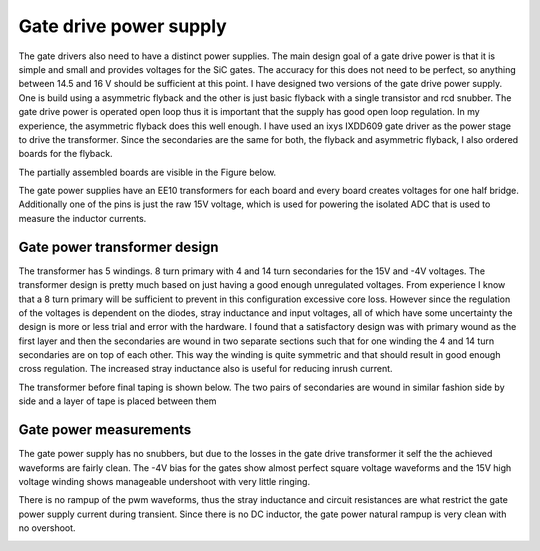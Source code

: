 Gate drive power supply
=======================

The gate drivers also need to have a distinct power supplies. The main design goal of a gate drive power is that it is simple and small and provides voltages for the SiC gates. The accuracy for this does not need to be perfect, so anything between 14.5 and 16 V should be sufficient at this point. I have designed two versions of the gate drive power supply. One is build using a asymmetric flyback and the other is just basic flyback with a single transistor and rcd snubber. The gate drive power is operated open loop thus it is important that the supply has good open loop regulation. In my experience, the asymmetric flyback does this well enough. I have used an ixys IXDD609 gate driver as the power stage to drive the transformer. Since the secondaries are the same for both, the flyback and asymmetric flyback, I also ordered boards for the flyback.

The partially assembled boards are visible in the Figure below.

.. image:: ../../../../20220808_160759.jpg

The gate power supplies have an EE10 transformers for each board and every board creates voltages for one half bridge. Additionally one of the pins is just the raw 15V voltage, which is used for powering the isolated ADC that is used to measure the inductor currents.

Gate power transformer design
-----------------------------

The transformer has 5 windings. 8 turn primary with 4 and 14 turn secondaries for the 15V and -4V voltages. The transformer design is pretty much based on just having a good enough unregulated voltages. From experience I know that a 8 turn primary will be sufficient to prevent in this configuration excessive core loss. However since the regulation of the voltages is dependent on the diodes, stray inductance and input voltages, all of which have some uncertainty the design is more or less trial and error with the hardware. I found that a satisfactory design was with primary wound as the first layer and then the secondaries are wound in two separate sections such that for one winding the 4 and 14 turn secondaries are on top of each other. This way the winding is quite symmetric and that should result in good enough cross regulation. The increased stray inductance also is useful for reducing inrush current.

The transformer before final taping is shown below. The two pairs of secondaries are wound in similar fashion side by side and a layer of tape is placed between them

.. image:: ../../../../gate_power_transformer_build.jpg

Gate power measurements
-----------------------------

The gate power supply has no snubbers, but due to the losses in the gate drive transformer it self the the achieved waveforms are fairly clean. The -4V bias for the gates show almost perfect square voltage waveforms and the 15V high voltage winding shows manageable undershoot with very little ringing.


.. image:: ../../../../gate_power_waveforms_4v.jpg
.. image:: ../../../../gate_power_waveforms_15v.jpg

There is no rampup of the pwm waveforms, thus the stray inductance and circuit resistances are what restrict the gate power supply current during transient. Since there is no DC inductor, the gate power natural rampup is very clean with no overshoot.

.. image:: ../../../../gate_power_rampup.jpg
